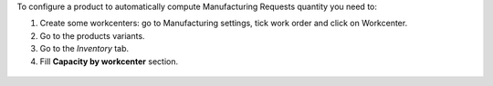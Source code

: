 To configure a product to automatically compute Manufacturing Requests quantity you need to:

#. Create some workcenters: go to Manufacturing settings, tick work order and click on Workcenter.
#. Go to the products variants.
#. Go to the *Inventory* tab.
#. Fill **Capacity by workcenter** section.

.. figure:: ../static/description/settings.png

